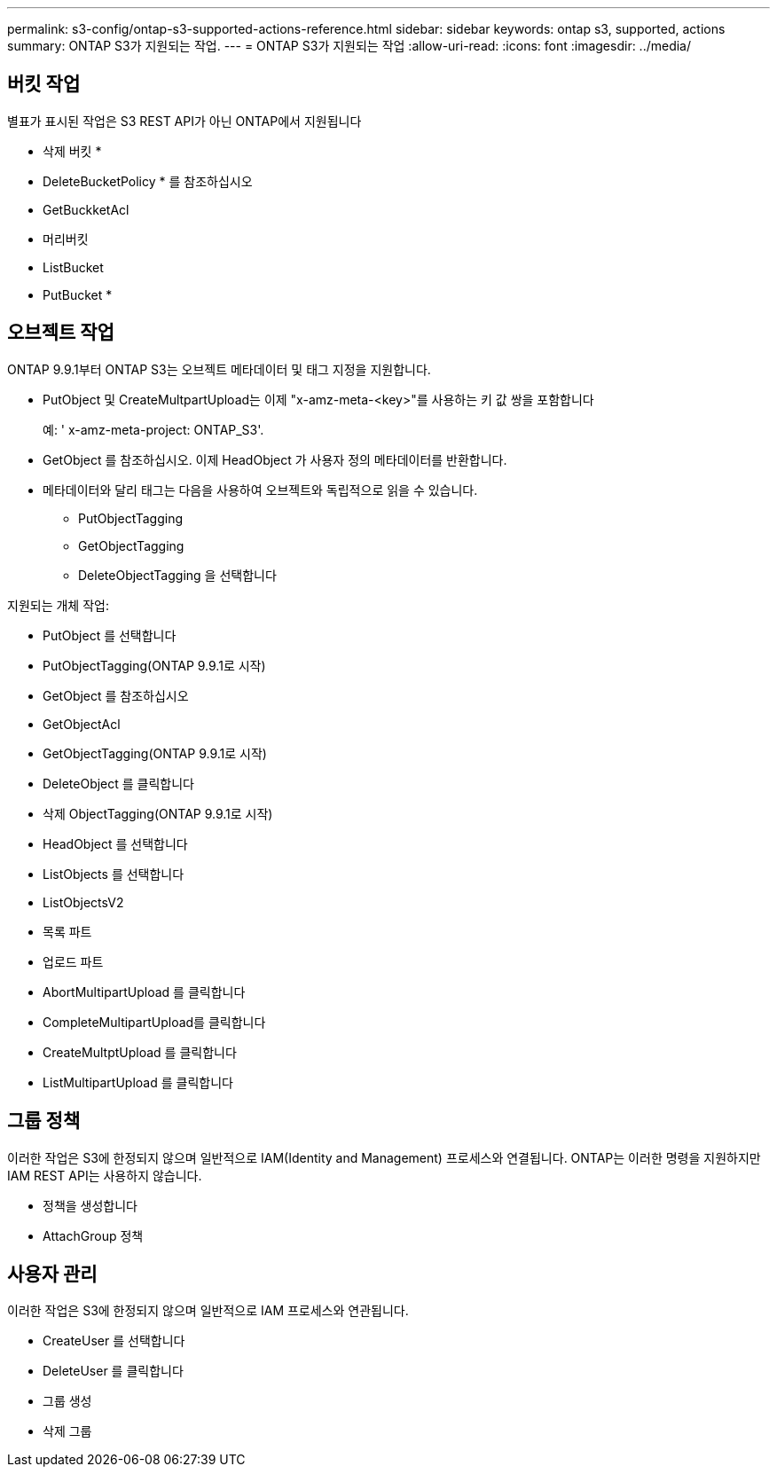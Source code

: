 ---
permalink: s3-config/ontap-s3-supported-actions-reference.html 
sidebar: sidebar 
keywords: ontap s3, supported, actions 
summary: ONTAP S3가 지원되는 작업. 
---
= ONTAP S3가 지원되는 작업
:allow-uri-read: 
:icons: font
:imagesdir: ../media/




== 버킷 작업

별표가 표시된 작업은 S3 REST API가 아닌 ONTAP에서 지원됩니다

* 삭제 버킷 *
* DeleteBucketPolicy * 를 참조하십시오
* GetBuckketAcl
* 머리버킷
* ListBucket
* PutBucket *




== 오브젝트 작업

ONTAP 9.9.1부터 ONTAP S3는 오브젝트 메타데이터 및 태그 지정을 지원합니다.

* PutObject 및 CreateMultpartUpload는 이제 "x-amz-meta-<key>"를 사용하는 키 값 쌍을 포함합니다
+
예: ' x-amz-meta-project: ONTAP_S3'.

* GetObject 를 참조하십시오. 이제 HeadObject 가 사용자 정의 메타데이터를 반환합니다.
* 메타데이터와 달리 태그는 다음을 사용하여 오브젝트와 독립적으로 읽을 수 있습니다.
+
** PutObjectTagging
** GetObjectTagging
** DeleteObjectTagging 을 선택합니다




지원되는 개체 작업:

* PutObject 를 선택합니다
* PutObjectTagging(ONTAP 9.9.1로 시작)
* GetObject 를 참조하십시오
* GetObjectAcl
* GetObjectTagging(ONTAP 9.9.1로 시작)
* DeleteObject 를 클릭합니다
* 삭제 ObjectTagging(ONTAP 9.9.1로 시작)
* HeadObject 를 선택합니다
* ListObjects 를 선택합니다
* ListObjectsV2
* 목록 파트
* 업로드 파트
* AbortMultipartUpload 를 클릭합니다
* CompleteMultipartUpload를 클릭합니다
* CreateMultptUpload 를 클릭합니다
* ListMultipartUpload 를 클릭합니다




== 그룹 정책

이러한 작업은 S3에 한정되지 않으며 일반적으로 IAM(Identity and Management) 프로세스와 연결됩니다. ONTAP는 이러한 명령을 지원하지만 IAM REST API는 사용하지 않습니다.

* 정책을 생성합니다
* AttachGroup 정책




== 사용자 관리

이러한 작업은 S3에 한정되지 않으며 일반적으로 IAM 프로세스와 연관됩니다.

* CreateUser 를 선택합니다
* DeleteUser 를 클릭합니다
* 그룹 생성
* 삭제 그룹

